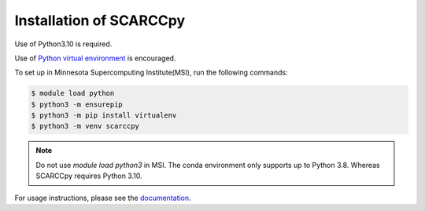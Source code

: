 ========================
Installation of SCARCCpy
========================

Use of Python3.10 is required.

Use of `Python virtual environment <https://realpython.com/python-virtual-environments-a-primer>`_ is encouraged.

To set up in Minnesota Supercomputing Institute(MSI), run the following commands:


.. code-block:: console
    
    $ module load python
    $ python3 -m ensurepip
    $ python3 -m pip install virtualenv
    $ python3 -m venv scarccpy

.. note::

   Do not use `module load python3` in MSI. The conda environment only supports up to Python 3.8. Whereas SCARCCpy requires Python 3.10.

For usage instructions, please see the `documentation <https://scarccpy.readthedocs.io/en/latest/>`_.